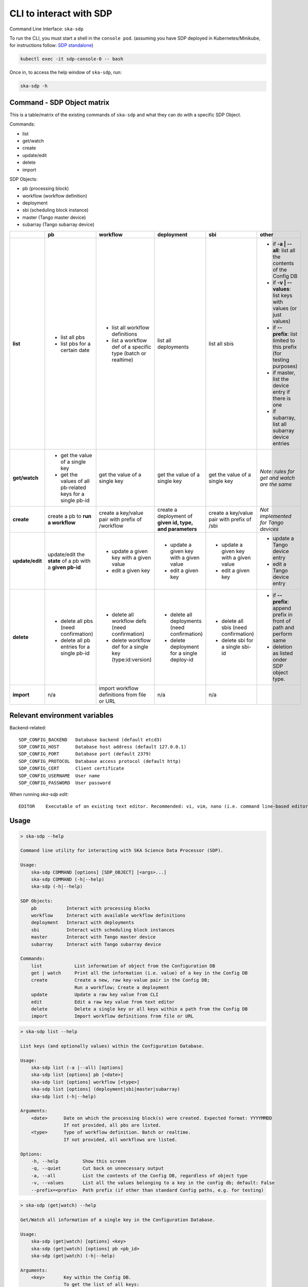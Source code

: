.. _cli:

CLI to interact with SDP
========================

Command Line Interface: ``ska-sdp``

To run the CLI, you must start a shell in the ``console pod``.
(assuming you have SDP deployed in Kubernetes/Minikube, for instructions follow:
`SDP standalone <https://developer.skatelescope.org/projects/ska-sdp-integration/en/latest/running/standalone.html>`_)

.. code-block:: bash

    kubectl exec -it sdp-console-0 -- bash

Once in, to access the help window of ``ska-sdp``, run:

.. code-block:: bash

    ska-sdp -h

Command - SDP Object matrix
---------------------------

This is a table/matrix of the existing commands of ``ska-sdp`` and what they can
do with a specific SDP Object.

Commands:

- list
- get/watch
- create
- update/edit
- delete
- import

SDP Objects:

- pb (processing block)
- workflow (workflow definition)
- deployment
- sbi (scheduling block instance)
- master (Tango master device)
- subarray (Tango subarray device)

.. list-table::
   :widths: 5 5 5 5 5 5
   :header-rows: 1

   * -
     - pb
     - workflow
     - deployment
     - sbi
     - other
   * - **list**
     - - list all pbs
       - list pbs for a certain date
     - - list all workflow definitions
       - list a workflow def of a specific type (batch or realtime)
     - list all deployments
     - list all sbis
     - - if **-a | --all**: list all the contents of the Config DB
       - if **-v | --values**: list keys with values (or just values)
       - if **--prefix**: list limited to this prefix (for testing purposes)
       - if master, list the device entry if there is one
       - if subarray, list all subarray device entries
   * - **get/watch**
     - - get the value of a single key
       - get the values of all pb-related keys for a single pb-id
     - get the value of a single key
     - get the value of a single key
     - get the value of a single key
     - *Note: rules for get and watch are the same*
   * - **create**
     - create a pb to **run a workflow**
     - create a key/value pair with prefix of /workflow
     - create a deployment of **given id, type, and parameters**
     - create a key/value pair with prefix of /sbi
     - *Not implemented for Tango devices*
   * - **update/edit**
     - update/edit the **state** of a pb with a **given pb-id**
     - - update a given key with a given value
       - edit a given key
     - - update a given key with a given value
       - edit a given key
     - - update a given key with a given value
       - edit a given key
     - - update a Tango device entry
       - edit a Tango device entry
   * - **delete**
     - - delete all pbs (need confirmation)
       - delete all pb entries for a single pb-id
     - - delete all workflow defs (need confirmation)
       - delete workflow def for a single key (type:id:version)
     - - delete all deployments (need confirmation)
       - delete deployment for a single deploy-id
     - - delete all sbis (need confirmation)
       - delete sbi for a single sbi-id
     - * if **--prefix**: append prefix in front of path and perform same
       * deletion as listed onder SDP object type.
   * - **import**
     - n/a
     - import workflow definitions from file or URL
     - n/a
     - n/a
     -

Relevant environment variables
------------------------------

Backend-related::

  SDP_CONFIG_BACKEND   Database backend (default etcd3)
  SDP_CONFIG_HOST      Database host address (default 127.0.0.1)
  SDP_CONFIG_PORT      Database port (default 2379)
  SDP_CONFIG_PROTOCOL  Database access protocol (default http)
  SDP_CONFIG_CERT      Client certificate
  SDP_CONFIG_USERNAME  User name
  SDP_CONFIG_PASSWORD  User password

When running `ska-sdp edit`::

  EDITOR    Executable of an existing text editor. Recommended: vi, vim, nano (i.e. command line-based editors)

Usage
-----

.. code-block:: none

    > ska-sdp --help

    Command line utility for interacting with SKA Science Data Processor (SDP).

    Usage:
        ska-sdp COMMAND [options] [SDP_OBJECT] [<args>...]
        ska-sdp COMMAND (-h|--help)
        ska-sdp (-h|--help)

    SDP Objects:
        pb           Interact with processing blocks
        workflow     Interact with available workflow definitions
        deployment   Interact with deployments
        sbi          Interact with scheduling block instances
        master       Interact with Tango master device
        subarray     Interact with Tango subarray device

    Commands:
        list            List information of object from the Configuration DB
        get | watch     Print all the information (i.e. value) of a key in the Config DB
        create          Create a new, raw key-value pair in the Config DB;
                        Run a workflow; Create a deployment
        update          Update a raw key value from CLI
        edit            Edit a raw key value from text editor
        delete          Delete a single key or all keys within a path from the Config DB
        import          Import workflow definitions from file or URL


.. code-block:: none

    > ska-sdp list --help

    List keys (and optionally values) within the Configuration Database.

    Usage:
        ska-sdp list (-a |--all) [options]
        ska-sdp list [options] pb [<date>]
        ska-sdp list [options] workflow [<type>]
        ska-sdp list [options] (deployment|sbi|master|subarray)
        ska-sdp list (-h|--help)

    Arguments:
        <date>      Date on which the processing block(s) were created. Expected format: YYYYMMDD
                    If not provided, all pbs are listed.
        <type>      Type of workflow definition. Batch or realtime.
                    If not provided, all workflows are listed.

    Options:
        -h, --help         Show this screen
        -q, --quiet        Cut back on unnecessary output
        -a, --all          List the contents of the Config DB, regardless of object type
        -v, --values       List all the values belonging to a key in the config db; default: False
        --prefix=<prefix>  Path prefix (if other than standard Config paths, e.g. for testing)


.. code-block:: none

    > ska-sdp (get|watch) --help

    Get/Watch all information of a single key in the Configuration Database.

    Usage:
        ska-sdp (get|watch) [options] <key>
        ska-sdp (get|watch) [options] pb <pb_id>
        ska-sdp (get|watch) (-h|--help)

    Arguments:
        <key>       Key within the Config DB.
                    To get the list of all keys:
                        ska-sdp list -a
        <pb_id>     Processing block id to list all entries and their values for.
                    Else, use key to get the value of a specific pb.

    Options:
        -h, --help    Show this screen
        -q, --quiet   Cut back on unnecessary output


.. code-block:: none

    > ska-sdp create --help

    Create SDP objects (deployment, workflow, sbi) in the Configuration Database.
    Create a processing block to run a workflow.

    Usage:
        ska-sdp create [options] pb <workflow> [<parameters>]
        ska-sdp create [options] deployment <item-id> <type> <parameters>
        ska-sdp create [options] (workflow|sbi) <item-id> <value>
        ska-sdp create (-h|--help)

    Arguments:
        <workflow>      Workflow that the processing block will run, in the format of: type:id:version
        <parameters>    Optional parameters for a workflow, with expected format:
                            '{"key1": "value1", "key2": "value2"}'
                        For deployments, expected format:
                            '{"chart": <chart-name>, "values": <dict-of-values>}'
        <item-id>       Id of the new deployment, workflow or sbi
        <type>          Type of the new deployment (currently "helm" only)

    Options:
        -h, --help    Show this screen
        -q, --quiet   Cut back on unnecessary output

    Example:
        ska-sdp create sbi sbi-test-20210524-00000 '{"test": true}'
        Result in the config db:
            key: /sbi/sbi-test-20210524-00000
            value: {"test": true}

    Note: You cannot create processing blocks apart from when they are called to run a workflow.


.. code-block:: none

    > ska-sdp (update|edit) --help

    Update the value of a single key or processing block state.
    Can either update from CLI, or edit via a text editor.

    Usage:
        ska-sdp update [options] (workflow|sbi|deployment) <item-id> <value>
        ska-sdp update [options] pb-state <item-id> <value>
        ska-sdp update [options] master <value>
        ska-sdp update [options] subarray <item-id> <value>
        ska-sdp edit (workflow|sbi|deployment) <key>
        ska-sdp edit pb-state <item-id>
        ska-sdp edit master
        ska-sdp edit subarray <item-id>
        ska-sdp (update|edit) (-h|--help)

    Arguments:
        <item-id>   id of the workflow, sbi, deployment, processing block or subarray
        <value>     Value to update the key/pb state with.

    Options:
        -h, --help    Show this screen
        -q, --quiet   Cut back on unnecessary output

    Note:
        ska-sdp edit needs an environment variable defined:
            EDITOR: Has to match the executable of an existing text editor
                    Recommended: vi, vim, nano (i.e. command line-based editors)
            Example: EDITOR=vi ska-sdp edit <key>
        Processing blocks cannot be changed, apart from their state.

    Example:
        ska-sdp edit sbi sbi-test-20210524-00000
            --> key that's edited: /sbi/sbi-test-20210524-00000
        ska-sdp edit workflow batch:test:0.0.0
            --> key that's edited: /workflow/batch:test:0.0.0
        ska-sdp edit pb-state some-pb-id-0000
            --> key that's edited: /pb/some-pb-id-0000/state


.. code-block:: none

    > ska-sdp delete --help

    Delete a key from the Configuration Database.

    Usage:
        ska-sdp delete (-a|--all) [options] (pb|workflow|sbi|deployment|prefix)
        ska-sdp delete [options] (pb|sbi|deployment) <item-id>
        ska-sdp delete [options] workflow <workflow>
        ska-sdp delete (-h|--help)

    Arguments:
        <item-id>   ID of the processing block, or deployment, or scheduling block instance
        <workflow>  Workflow definition to be deleted. Expected format: type:id:version
        prefix      Use this "SDP Object" when deleting with a non-object-specific, user-defined prefix

    Options:
        -h, --help             Show this screen
        -q, --quiet            Cut back on unnecessary output
        --prefix=<prefix>      Path prefix (if other than standard Config paths, e.g. for testing)


.. code-block:: none

    > ska-sdp import --help

    Import workflow definitions into the Configuration Database.

    Usage:
        ska-sdp import workflows [options] <file-or-url>
        ska-sdp import (-h|--help)

    Arguments:
        <file-or-url>      File or URL to import workflow definitions from.

    Options:
        -h, --help          Show this screen
        --sync              Delete workflows not in the input


Example workflow definitions file content for import
----------------------------------------------------

Structured::

    {
      "about": [
        "SDP Processing Controller workflow definitions"
      ],
      "version": {
        "date-time": "2021-05-14T16:00:00Z"
      },
      "repositories": [
        {"name": "nexus", "path": "nexus.engageska-portugal.pt/sdp-prototype"}
      ],
      "workflows": [
        {"type": "batch", "id":  "test_batch", "repository": "nexus", "image": "workflow-test-batch", "versions": ["0.2.2"]},
        {"type": "realtime", "id":  "test_realtime", "repository": "nexus", "image": "workflow-test-realtime2", "versions": ["0.2.2"]}
      ]
    }

Flat::

    workflows:
    - type: realtime
      id: test_realtime
      version: 0.2.2
      image: nexus.engageska-portugal.pt/sdp-prototype/workflow-test-realtime:0.2.2
    - type: batch
      id: test_batch
      version: 0.2.2
      image: nexus.engageska-portugal.pt/sdp-prototype/workflow-test-batch:0.2.2

Both YAML and JSON files are accepted.